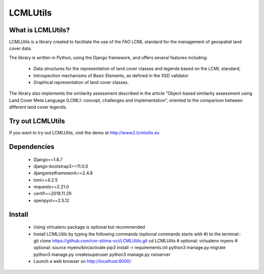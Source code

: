 =========
LCMLUtils
=========

^^^^^^^^^^^^^^^^^^
What is LCMLUtils?
^^^^^^^^^^^^^^^^^^

LCMLUtils  is a library created to facilitate the use of the FAO LCML standard for the management of geospatial land cover data. 

The library is written in Python, using the Django framework, and offers several features including:

  - Data structures for the representation of land cover classes and legends based on the LCML standard;
  - Introspection mechanisms of Basic Elements, as defined in the XSD validator
  - Graphical representation of land cover classes.

The library also implements the similarity assessment described in the article "Object-based similarity assessment using Land Cover Meta Language (LCML): concept, challenges and implementation", oriented to the comparison between different land cover legends.

^^^^^^^^^^^^^^^^^  
Try out LCMLUtils
^^^^^^^^^^^^^^^^^

If you want to try out LCMLUtils, visit the demo at http://www2.lcmlutils.eu

^^^^^^^^^^^^
Dependencies
^^^^^^^^^^^^
 * Django==1.8.7
 * django-bootstrap3==11.0.0
 * djangorestframework==2.4.8
 * lxml==4.2.5
 * requests==2.21.0
 * certifi==2018.11.29
 * openpyxl==2.5.12


^^^^^^^
Install
^^^^^^^
 * Using virtualenv package is optional but recommended
 * Install LCMLUtils by typing the following commands (optional commands starts with #) to the terminal::
   git clone https://github.com/cnr-stiima-vci/LCMLUtils.git
   cd LCMLUtils
   # optional: virtualenv myenv
   # optional: source myenv/bin/activate
   pip3 install -r requirements.txt
   python3 manage.py migrate
   python3 manage.py createsuperuser
   python3 manage.py runserver
 * Launch a web browser on http://localhost:8000/
 





